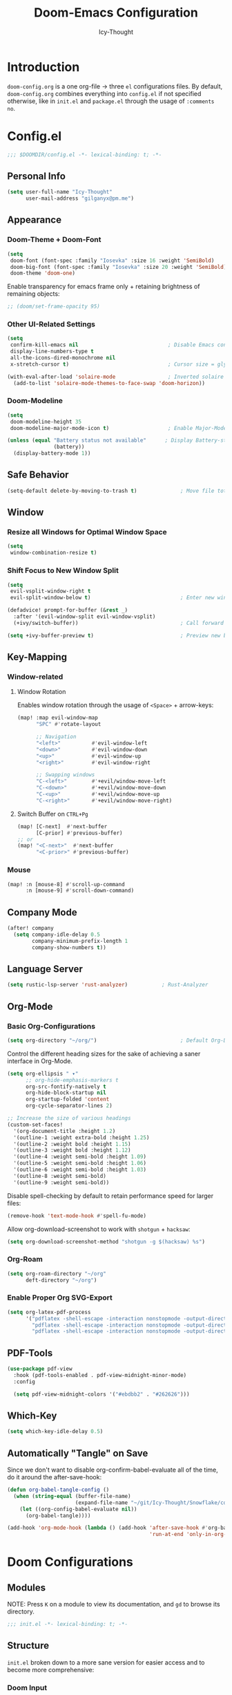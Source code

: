 #+TITLE: Doom-Emacs Configuration
#+AUTHOR: Icy-Thought
#+PROPERTY: header-args:emacs-lisp :tangle config.el
#+PROPERTY: header-args :comments no
#+STARTUP: fold

* Table of Contents :TOC:noexport:
- [[#introduction][Introduction]]
- [[#configel][Config.el]]
  - [[#personal-info][Personal Info]]
  - [[#appearance][Appearance]]
  - [[#safe-behavior][Safe Behavior]]
  - [[#window][Window]]
  - [[#key-mapping][Key-Mapping]]
  - [[#company-mode][Company Mode]]
  - [[#language-server][Language Server]]
  - [[#org-mode][Org-Mode]]
  - [[#pdf-tools][PDF-Tools]]
  - [[#which-key][Which-Key]]
  - [[#automatically-tangle-on-save][Automatically "Tangle" on Save]]
- [[#doom-configurations][Doom Configurations]]
  - [[#modules][Modules]]
  - [[#structure][Structure]]
  - [[#applications-inside-emacs][Applications inside Emacs]]
  - [[#default-keybindings][Default Keybindings]]
- [[#packages][Packages]]
  - [[#installation-instructions][Installation Instructions]]
- [[#inspiration][Inspiration]]

* Introduction
~doom-config.org~ is a one org-file -> three ~el~ configurations files. By default, ~doom-config.org~ combines everything into ~config.el~ if not specified otherwise, like in ~init.el~ and ~package.el~ through the usage of ~:comments no~.
* Config.el
#+begin_src emacs-lisp
;;; $DOOMDIR/config.el -*- lexical-binding: t; -*-
#+end_src

** Personal Info
#+begin_src emacs-lisp
(setq user-full-name "Icy-Thought"
      user-mail-address "gilganyx@pm.me")
#+end_src

** Appearance
*** Doom-Theme + Doom-Font
#+begin_src emacs-lisp
(setq
 doom-font (font-spec :family "Iosevka" :size 16 :weight 'SemiBold)
 doom-big-font (font-spec :family "Iosevka" :size 20 :weight 'SemiBold)
 doom-theme 'doom-one)
#+end_src

Enable transparency for emacs frame only + retaining brightness of remaining objects:
#+begin_src emacs-lisp
;; (doom/set-frame-opacity 95)
#+end_src

*** Other UI-Related Settings
#+begin_src emacs-lisp
(setq
 confirm-kill-emacs nil                             ; Disable Emacs confirm-exit messages.
 display-line-numbers-type t
 all-the-icons-dired-monochrome nil
 x-stretch-cursor t)                                ; Cursor size = glyph width.

(with-eval-after-load 'solaire-mode                 ; Inverted solaire color-schemes.
  (add-to-list 'solaire-mode-themes-to-face-swap 'doom-horizon))
#+end_src

*** Doom-Modeline
#+begin_src emacs-lisp
(setq
 doom-modeline-height 35
 doom-modeline-major-mode-icon t)                   ; Enable Major-Mode (file-type) icons.

(unless (equal "Battery status not available"      ; Display Battery-status in Doom-Modeline
               (battery))
  (display-battery-mode 1))
#+end_src

** Safe Behavior
#+begin_src emacs-lisp
(setq-default delete-by-moving-to-trash t)              ; Move file tot trash when deleted.
#+end_src

** Window
*** Resize all Windows for Optimal Window Space
#+begin_src emacs-lisp
(setq
 window-combination-resize t)
#+end_src

*** Shift Focus to New Window Split
#+begin_src emacs-lisp
(setq
 evil-vsplit-window-right t
 evil-split-window-below t)                             ; Enter new window.

(defadvice! prompt-for-buffer (&rest _)
  :after '(evil-window-split evil-window-vsplit)
  (+ivy/switch-buffer))                                 ; Call forward ivy.

(setq +ivy-buffer-preview t)                            ; Preview new buffer.
#+end_src

** Key-Mapping
*** Window-related
**** Window Rotation
Enables window rotation through the usage of =<Space>= + arrow-keys:
#+begin_src emacs-lisp
(map! :map evil-window-map
      "SPC" #'rotate-layout

      ;; Navigation
      "<left>"          #'evil-window-left
      "<down>"          #'evil-window-down
      "<up>"            #'evil-window-up
      "<right>"         #'evil-window-right

      ;; Swapping windows
      "C-<left>"        #'+evil/window-move-left
      "C-<down>"        #'+evil/window-move-down
      "C-<up>"          #'+evil/window-move-up
      "C-<right>"       #'+evil/window-move-right)
#+end_src
**** Switch Buffer on ~CTRL+Pg~
#+begin_src emacs-lisp
(map! [C-next]  #'next-buffer
      [C-prior] #'previous-buffer)
;; or
(map! "<C-next>"  #'next-buffer
      "<C-prior>" #'previous-buffer)
#+end_src

*** Mouse
#+begin_src emacs-lisp
(map! :n [mouse-8] #'scroll-up-command
      :n [mouse-9] #'scroll-down-command)
#+end_src

** Company Mode
#+begin_src emacs-lisp
(after! company
  (setq company-idle-delay 0.5
        company-minimum-prefix-length 1
        company-show-numbers t))
#+end_src

** Language Server
#+begin_src emacs-lisp
(setq rustic-lsp-server 'rust-analyzer)           ; Rust-Analyzer
#+end_src

** Org-Mode
*** Basic Org-Configurations
#+begin_src emacs-lisp
(setq org-directory "~/org/")                           ; Default Org-Directories
#+end_src

Control the different heading sizes for the sake of achieving a saner interface in Org-Mode.
#+begin_src emacs-lisp
(setq org-ellipsis " ▾"
      ;; org-hide-emphasis-markers t
      org-src-fontify-natively t
      org-hide-block-startup nil
      org-startup-folded 'content
      org-cycle-separator-lines 2)

;; Increase the size of various headings
(custom-set-faces!
  '(org-document-title :height 1.2)
  '(outline-1 :weight extra-bold :height 1.25)
  '(outline-2 :weight bold :height 1.15)
  '(outline-3 :weight bold :height 1.12)
  '(outline-4 :weight semi-bold :height 1.09)
  '(outline-5 :weight semi-bold :height 1.06)
  '(outline-6 :weight semi-bold :height 1.03)
  '(outline-8 :weight semi-bold)
  '(outline-9 :weight semi-bold))
#+end_src

Disable spell-checking by default to retain performance speed for larger files:
#+begin_src emacs-lisp
(remove-hook 'text-mode-hook #'spell-fu-mode)
#+end_src

Allow org-download-screenshot to work with ~shotgun~ + ~hacksaw~:
#+begin_src emacs-lisp
(setq org-download-screenshot-method "shotgun -g $(hacksaw) %s")
#+end_src

*** Org-Roam
#+begin_src emacs-lisp
(setq org-roam-directory "~/org"
      deft-directory "~/org")
#+end_src

*** Enable Proper Org SVG-Export
#+begin_src emacs-lisp
(setq org-latex-pdf-process
      '("pdflatex -shell-escape -interaction nonstopmode -output-directory %o %f"
        "pdflatex -shell-escape -interaction nonstopmode -output-directory %o %f"
        "pdflatex -shell-escape -interaction nonstopmode -output-directory %o %f"))
#+end_src

** PDF-Tools
#+begin_src emacs-lisp
(use-package pdf-view
  :hook (pdf-tools-enabled . pdf-view-midnight-minor-mode)
  :config

  (setq pdf-view-midnight-colors '("#ebdbb2" . "#262626")))             ; Gruvbox UI
#+end_src

** Which-Key
#+begin_src emacs-lisp
(setq which-key-idle-delay 0.5)
#+end_src

** Automatically "Tangle" on Save
Since we don't want to disable org-confirm-babel-evaluate all of the time, do it around the after-save-hook:
#+begin_src emacs-lisp
(defun org-babel-tangle-config ()
  (when (string-equal (buffer-file-name)
                      (expand-file-name "~/git/Icy-Thought/Snowflake/config/doom-emacs/doom.d/README.org"))
    (let ((org-config-babel-evaluate nil))
      (org-babel-tangle))))

(add-hook 'org-mode-hook (lambda () (add-hook 'after-save-hook #'org-babel-tangle-config
                                              'run-at-end 'only-in-org-mode)))
#+end_src

* Doom Configurations
** Modules
NOTE: Press ~K~ on a module to view its documentation, and ~gd~ to browse its directory.
#+begin_src emacs-lisp :tangle "init.el"
;;; init.el -*- lexical-binding: t; -*-
#+end_src

** Structure
~init.el~ broken down to a more sane version for easier access and to become more comprehensive:

*** Doom Input
#+begin_src emacs-lisp :tangle "init.el"
(doom! :input
       chinese
       ;;japanese
       )
#+end_src

*** Doom Completion
#+begin_src emacs-lisp :tangle "init.el"
(doom! :completion
       (company +auto                           ; the ultimate code completion backend
                +childframe)                    ; Better UI!
       (ivy +icons                              ; a search engine for love and life
            +fuzzy                              ; fuzzy matching.
            +prescient)                         ; for sorting/filtering.
       )
#+end_src

*** Doom UI
#+begin_src emacs-lisp :tangle "init.el"
(doom! :ui
       deft                                     ; notational velocity for Emacs
       doom                                     ; what makes DOOM look the way it does
       doom-dashboard                           ; a nifty splash screen for Emacs
       doom-quit                                ; DOOM quit-message prompts when you quit Emacs
       hl-todo                                  ; highlight TODO/FIXME/NOTE/DEPRECATED/HACK/REVIEW
       (ligatures +extra)                       ; ligatures and symbols to make your code pretty again
       modeline                                 ; snazzy, Atom-inspired modeline, plus API
       ophints                                  ; highlight the region an operation acts on
       (popup +all                              ; tame sudden yet inevitable temporary windows
              +defaults)
       tabs                                     ; a tab bar for Emacs
       (emoji +unicode
              +github)
       vc-gutter                                ; vcs diff in the fringe
       vi-tilde-fringe                          ; fringe tildes to mark beyond EOB
       workspaces                               ; tab emulation, persistence & separate workspaces
       treemacs                                 ; a project drawer, like neotree but cooler
       ;;zen                                    ; distraction-free coding or writing
       )
#+end_src

*** Doom Editor
#+begin_src emacs-lisp :tangle "init.el"
(doom! :editor
       (evil +everywhere)                       ; come to the dark side, we have cookies
       file-templates                           ; auto-snippets for empty files
       fold                                     ; (nigh) universal code folding
       (format +onsave)                         ;  automated prettiness
       ;;multiple-cursors                       ; editing in many places at once
       snippets                                 ; my elves. They type so I don't have to
       ;;word-wrap                              ; soft wrapping with language-aware indent
       )
#+end_src

*** Doom Emacs
#+begin_src emacs-lisp :tangle "init.el"
(doom! :emacs
       (dired +ranger                           ; making dired pretty [functional]
              +icons)
       electric                                 ; smarter, keyword-based electric-indent
       (ibuffer +icon)                          ; interactive buffer management
       (undo +tree)                             ; persistent, smarter undo for your inevitable mistakes
       vc                                       ; version-control and Emacs, sitting in a tree
       )
#+end_src

*** Doom Term
#+begin_src emacs-lisp :tangle "init.el"
(doom! :term
       ;;eshell                                 ; the elisp shell that works everywhere
       vterm                                    ; the best terminal emulation in Emacs
       )
#+end_src

*** Doom Checkers
#+begin_src emacs-lisp :tangle "init.el"
(doom! :checkers
       (syntax +childframe)                     ; Tasing you for every semicolon you forget.
       (spell +aspell)                          ; Tasing you for mispelling on the fly.
       grammar                                  ; tasing grammar mistake every you make
       )
#+end_src

*** Doom Tools
#+begin_src emacs-lisp :tangle "init.el"
(doom! :tools
       (debugger +lsp)                          ; FIXME stepping through code, to help you add bugs
       (eval +overlay)                          ; run code, run (also, repls)
       (lookup +dictionary)                     ; navigate your code and its documentation
       lsp
       (magit +forge)                           ; a git porcelain for Emacs
       make                                     ; run make tasks from Emacs
       pdf                                      ; pdf enhancements
       )
#+end_src

*** Doom OS
#+begin_src emacs-lisp :tangle "init.el"
(doom! :os
       tty                                      ; improve the terminal Emacs experience
       )
#+end_src

*** Doom LANG
#+begin_src emacs-lisp :tangle "init.el"
(doom! :lang
       ;;cc                                     ; C/C++/Obj-C madness.
       ;;common-lisp                            ; If you've seen one lisp, you've seen them all.
       ;;coq                                    ; Proofs-as-programs.
       ;;data                                   ; Config/data formats.
       ;;(dart +flutter)                        ; Paint ui and not much else.
       emacs-lisp                               ; Drown in parentheses.
       ;;erlang                                 ; An elegant language for a more civilized age.
       ;;ess                                    ; Emacs speaks statistics.
       ;;(go +lsp)                              ; The hipster dialect.
       (haskell +lsp)                           ; a language that's lazier than I am
       json                                     ; At least it ain't XML.
       ;;(java +meghanada)                      ; The poster child for carpal tunnel syndrome.
       (javascript +lsp)                        ; All(hope(abandon(ye(who(enter(here)))))).
       ;;(julia +lsp)                           ; A better, faster MATLAB.
       ;;kotlin                                 ; A better, slicker Java(Script).
       (latex +latexmk                          ; LaTeX compiler of choice. (alt: lualatex)
              +cdlatex                          ; LaTeX math completions.
              +fold)                            ; Folding ability inside LaTeX.
       ;;ledger                                 ; An accounting system in Emacs.
       lua                                      ; One-based indices? one-based indices.
       markdown                                 ; Writing docs for people to ignore.
       nix                                      ; I hereby declare "nix geht mehr!"
       (org +pretty                             ; Prettify org-mode.
            +dragndrop                          ; Enables drag & drop in org-mode.
            +gnuplot                            ; Enables gnu-plotting.
            +present                            ; Org-mode presentations.
            ;; +jupyter                          ; ipython/jupyter support for babel.
            ;;+hugo                             ; Enable ox-hugo support.
            +roam)                              ; Note-taking done correct in org-mode.
       ;;perl                                   ; write code no one else can comprehend
       ;; (python +lsp                          ; Python + LSP support.
       ;;        +pyright)                      ; Beautiful is better than ugly
       ;;qt                                     ; The 'cutest' gui framework ever
       ;;(ruby +rails)                          ; 1.step {|i| p "Ruby is #{i.even? ? 'love' : 'life'}"}
       (rust +lsp)                              ; Fe2O3.unwrap().unwrap().unwrap().unwrap()
       ;;scala                                  ; Java, but good
       ;;scheme                                 ; A fully conniving family of lisps
       ;;solidity                               ; Do you need a blockchain? No.
       ;;swift                                  ; Who asked for emoji variables?
       ;;terra                                  ; Earth and Moon in alignment for performance.
       yaml                                     ; JSON, but readable.
       ;;(zig +lsp)                             ; C, but simpler.
       )
#+end_src

** Applications inside Emacs
*** Doom E-Mail
#+begin_src emacs-lisp :tangle "init.el"
(doom! :email
       ;;(mu4e +gmail)
       ;;notmuch
       ;;(wanderlust +gmail)
       )
#+end_src

*** Doom Applications
#+begin_src emacs-lisp :tangle "init.el"
(doom! :app
       ;;calendar
       ;;emms                                   ; Emacs Multimedia System.
       ;;everywhere                             ; *Leave* Emacs!? You must be joking.
       ;;irc                                    ; How neckbeards socialize
       ;;(rss +org)                             ; Emacs as an RSS reader
       ;;twitter                                ; Twitter client https://twitter.com/vnought
       )
#+end_src

** Default Keybindings
*** Doom Config
#+begin_src emacs-lisp :tangle "init.el"
(doom! :config
       ;;literate
       (default +bindings +smartparens)
       )
#+end_src

* Packages
Empty due to lack of external packages not included in doom-emacs...
Searching for packages...

According to default ~package.el~, this file should not be byte-compiled!
#+begin_src emacs-lisp :tangle "packages.el"
;; -*- no-byte-compile: t; -*-
;;; $DOOMDIR/packages.el
#+end_src

** Installation Instructions
:PROPERTIES:
:header-args:emacs-lisp: :tangle no
:END:

This is where you install packages, by declaring them with the ~package!~ macro, then running ~doom refresh~ on the command line. You'll need to restart Emacs for your changes to take effect! Or at least, run ~M-x doom/reload~.

*Warning*: Don't disable core packages listed in ~~/.emacs.d/core/packages.el~. Doom requires these, and disabling them may have terrible side effects.

*** Packages in MELPA/ELPA/Emacsmirror
To install ~some-package~ from MELPA, ELPA or Emacsmirror:
#+begin_src emacs-lisp
(package! some-package)
#+end_src

*** Packages from git repositories
To install a package directly from a particular repo, you'll need to specify a ~:recipe~. You'll find documentation on what ~:recipe~ accepts [[https://github.com/raxod502/straight.el#the-recipe-format][here]]:
#+begin_src emacs-lisp
(package! another-package
  :recipe (:host github :repo "username/repo"))
#+end_src

If the package you are trying to install does not contain a ~PACKAGENAME.el~ file, or is located in a subdirectory of the repo, you'll need to specify ~:files~ in the ~:recipe~:
#+begin_src emacs-lisp
(package! this-package
  :recipe (:host github :repo "username/repo"
           :files ("some-file.el" "src/lisp/*.el")))
#+end_src

*** Disabling built-in packages
If you'd like to disable a package included with Doom, for whatever reason, you can do so here with the ~:disable~ property:
#+begin_src emacs-lisp
(package! builtin-package :disable t)
#+end_src

You can override the recipe of a built in package without having to specify all the properties for ~:recipe~. These will inherit the rest of its recipe from Doom or MELPA/ELPA/Emacsmirror:
#+begin_src emacs-lisp
(package! builtin-package :recipe (:nonrecursive t))
(package! builtin-package-2 :recipe (:repo "myfork/package"))
#+end_src

Specify a ~:branch~ to install a package from a particular branch or tag. This is required for some packages whose default branch isn't 'master' (which our package manager can't deal with; see [[https://github.com/raxod502/straight.el/issues/279][raxod502/straight.el#279]])
#+begin_src emacs-lisp
(package! builtin-package :recipe (:branch "develop"))
#+end_src

* Inspiration
- [[https://zzamboni.org/post/beautifying-org-mode-in-emacs/][Zzamboni]]
- [[https://config.daviwil.com/emacs][David Wilson]]
- [[https://github.com/tecosaur][Tecosaur]]
